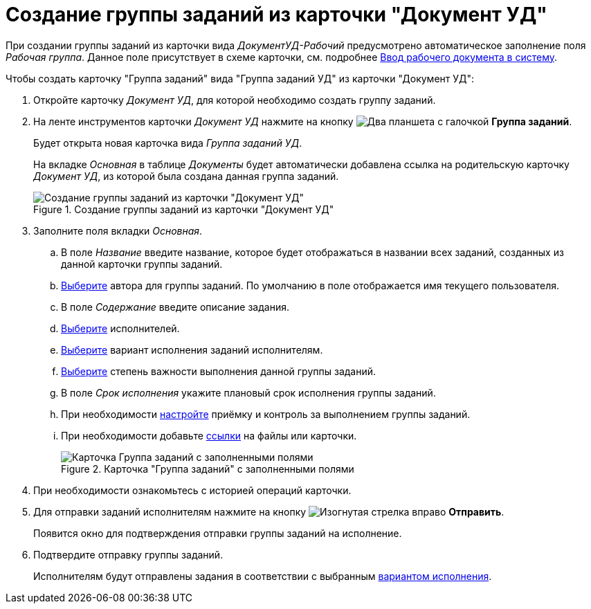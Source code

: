 = Создание группы заданий из карточки "Документ УД"

При создании группы заданий из карточки вида _ДокументУД-Рабочий_ предусмотрено автоматическое заполнение поля _Рабочая группа_. Данное поле присутствует в схеме карточки, см. подробнее xref:documents/working/create.adoc[Ввод рабочего документа в систему].

.Чтобы создать карточку "Группа заданий" вида "Группа заданий УД" из карточки "Документ УД":
. Откройте карточку _Документ УД_, для которой необходимо создать группу заданий.
. На ленте инструментов карточки _Документ УД_ нажмите на кнопку image:buttons/task-group.png[Два планшета с галочкой] *Группа заданий*.
+
Будет открыта новая карточка вида _Группа заданий УД_.
+
На вкладке _Основная_ в таблице _Документы_ будет автоматически добавлена ссылка на родительскую карточку _Документ УД_, из которой была создана данная группа заданий.
+
.Создание группы заданий из карточки "Документ УД"
image::create-task-group.png[Создание группы заданий из карточки "Документ УД"]
+
. Заполните поля вкладки _Основная_.
.. В поле _Название_ введите название, которое будет отображаться в названии всех заданий, созданных из данной карточки группы заданий.
.. xref:tasks/create-groups/author.adoc[Выберите] автора для группы заданий. По умолчанию в поле отображается имя текущего пользователя.
.. В поле _Содержание_ введите описание задания.
.. xref:tasks/create-groups/performers.adoc[Выберите] исполнителей.
.. xref:tasks/create-groups/performance-option.adoc[Выберите] вариант исполнения заданий исполнителям.
.. xref:tasks/create-groups/importance.adoc[Выберите] степень важности выполнения данной группы заданий.
.. В поле _Срок исполнения_ укажите плановый срок исполнения группы заданий.
.. При необходимости xref:tasks/create-groups/control.adoc[настройте] приёмку и контроль за выполнением группы заданий.
.. При необходимости добавьте xref:tasks/create-groups/docs-links.adoc[ссылки] на файлы или карточки.
+
.Карточка "Группа заданий" с заполненными полями
image::general-task-group.png[Карточка Группа заданий с заполненными полями]
+
. При необходимости ознакомьтесь с историей операций карточки.
. Для отправки заданий исполнителям нажмите на кнопку image:buttons/arrow-send.png[Изогнутая стрелка вправо] *Отправить*.
+
Появится окно для подтверждения отправки группы заданий на исполнение.
+
. Подтвердите отправку группы заданий.
+
Исполнителям будут отправлены задания в соответствии с выбранным xref:tasks/create-groups/performance-option.adoc[вариантом исполнения].
